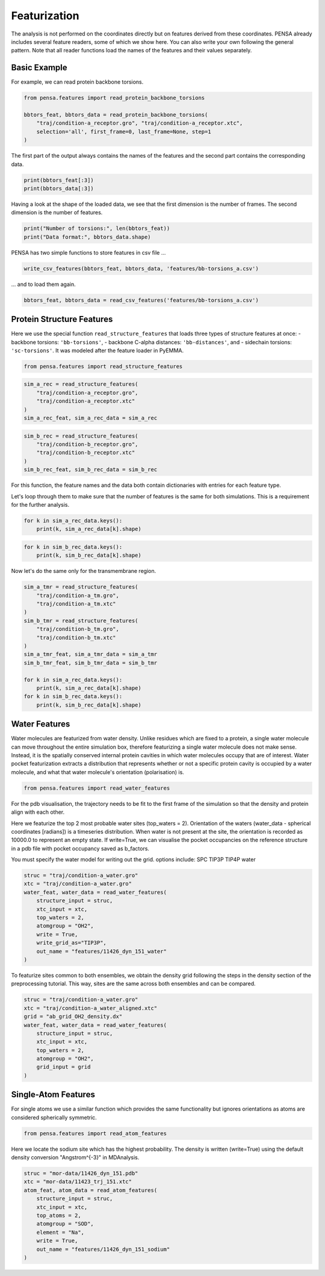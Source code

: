 Featurization
=============

The analysis is not performed on the coordinates directly but on
features derived from these coordinates. PENSA already includes 
several feature readers, some of which we show here. You can also 
write your own following the general pattern. 
Note that all reader functions load the names of the features and 
their values separately.


.. image:: images/Torsions.jpg
   :height: 300px
   :align: center
   :alt: Torsion angles.


Basic Example
*************

For example, we can read protein backbone torsions.

.. code:: python

    from pensa.features import read_protein_backbone_torsions

    bbtors_feat, bbtors_data = read_protein_backbone_torsions(
        "traj/condition-a_receptor.gro", "traj/condition-a_receptor.xtc",
        selection='all', first_frame=0, last_frame=None, step=1
    )

The first part of the output always contains the names of the features 
and the second part contains the corresponding data.

.. code:: python

    print(bbtors_feat[:3])
    print(bbtors_data[:3])

Having a look at the shape of the loaded data, we see that the first 
dimension is the number of frames. The second dimension is the number 
of features.

.. code:: python

    print("Number of torsions:", len(bbtors_feat))
    print("Data format:", bbtors_data.shape)

PENSA has two simple functions to store features in csv file ...

.. code:: python

    write_csv_features(bbtors_feat, bbtors_data, 'features/bb-torsions_a.csv')

... and to load them again.

.. code:: python

    bbtors_feat, bbtors_data = read_csv_features('features/bb-torsions_a.csv')



Protein Structure Features
**************************

Here we use the special function ``read_structure_features`` that loads 
three types of structure features at once:
- backbone torsions: ``'bb-torsions'``,
- backbone C-alpha distances: ``'bb-distances'``, and
- sidechain torsions: ``'sc-torsions'``.
It was modeled after the feature loader in PyEMMA.

.. code:: python

    from pensa.features import read_structure_features


.. code:: python

    sim_a_rec = read_structure_features(
        "traj/condition-a_receptor.gro", 
        "traj/condition-a_receptor.xtc"
    )
    sim_a_rec_feat, sim_a_rec_data = sim_a_rec

.. code:: python

    sim_b_rec = read_structure_features(
        "traj/condition-b_receptor.gro",
        "traj/condition-b_receptor.xtc"
    )
    sim_b_rec_feat, sim_b_rec_data = sim_b_rec

For this function, the feature names and the data both contain dictionaries 
with entries for each feature type. 

Let's loop through them to make sure that the number of features is the same 
for both simulations. This is a requirement for the further analysis.

.. code:: python

    for k in sim_a_rec_data.keys(): 
        print(k, sim_a_rec_data[k].shape)

.. code:: python

    for k in sim_b_rec_data.keys(): 
        print(k, sim_b_rec_data[k].shape)

Now let's do the same only for the transmembrane region.

.. code:: python

    sim_a_tmr = read_structure_features(
        "traj/condition-a_tm.gro", 
        "traj/condition-a_tm.xtc"
    )
    sim_b_tmr = read_structure_features(
        "traj/condition-b_tm.gro", 
        "traj/condition-b_tm.xtc"
    )
    sim_a_tmr_feat, sim_a_tmr_data = sim_a_tmr
    sim_b_tmr_feat, sim_b_tmr_data = sim_b_tmr
    
    for k in sim_a_rec_data.keys(): 
        print(k, sim_a_rec_data[k].shape)
    for k in sim_b_rec_data.keys(): 
        print(k, sim_b_rec_data[k].shape)
        
        
Water Features
**************

Water molecules are featurized from water density. Unlike residues which 
are fixed to a protein, a single water molecule can move throughout the entire 
simulation box, therefore featurizing a single water molecule does not make sense. 
Instead, it is the spatially conserved internal protein cavities in which water 
molecules occupy that are of interest. Water pocket featurization extracts 
a distribution that represents whether or not a specific protein cavity is occupied 
by a water molecule, and what that water molecule's orientation (polarisation) is. 


.. image:: images/WaterFeatures.jpg
   :width: 300px
   :align: center
   :alt: Water features derived from density. 

.. code:: python

    from pensa.features import read_water_features

For the pdb visualisation, the trajectory needs to be fit to the first frame of the simulation
so that the density and protein align with each other.

Here we featurize the top 2 most probable water sites (top_waters = 2).
Orientation of the waters (water_data - spherical coordinates [radians]) is a 
timeseries distribution. When water is not present at the site, the orientation 
is recorded as 10000.0 to represent an empty state. If write=True, we can 
visualise the pocket occupancies on the reference structure in a pdb file with 
pocket occupancy saved as b_factors. 

You must specify the water model for writing out the grid.
options include:
SPC	
TIP3P
TIP4P	
water	

.. code:: python
    
    struc = "traj/condition-a_water.gro"
    xtc = "traj/condition-a_water.gro"
    water_feat, water_data = read_water_features(
        structure_input = struc, 
        xtc_input = xtc,
        top_waters = 2,
        atomgroup = "OH2",
        write = True,
        write_grid_as="TIP3P",
        out_name = "features/11426_dyn_151_water"
    )

To featurize sites common to both ensembles, we obtain the density grid 
following the steps in the density section of the preprocessing tutorial. 
This way, sites are the same across both ensembles and can be compared.

.. code:: python

    struc = "traj/condition-a_water.gro"
    xtc = "traj/condition-a_water_aligned.xtc"
    grid = "ab_grid_OH2_density.dx"
    water_feat, water_data = read_water_features(
        structure_input = struc,
        xtc_input = xtc,
        top_waters = 2,
        atomgroup = "OH2",
        grid_input = grid
    )


Single-Atom Features
********************

For single atoms we use a similar function which provides the same functionality 
but ignores orientations as atoms are considered spherically symmetric.

.. code:: python

    from pensa.features import read_atom_features

Here we locate the sodium site which has the highest probability. The density is 
written (write=True) using the default density conversion "Angstrom^{-3}" in MDAnalysis.

.. code:: python

    struc = "mor-data/11426_dyn_151.pdb"
    xtc = "mor-data/11423_trj_151.xtc"
    atom_feat, atom_data = read_atom_features(
        structure_input = struc,
        xtc_input = xtc,
        top_atoms = 2,
        atomgroup = "SOD",
        element = "Na",
        write = True,
        out_name = "features/11426_dyn_151_sodium"
    )
                                            
